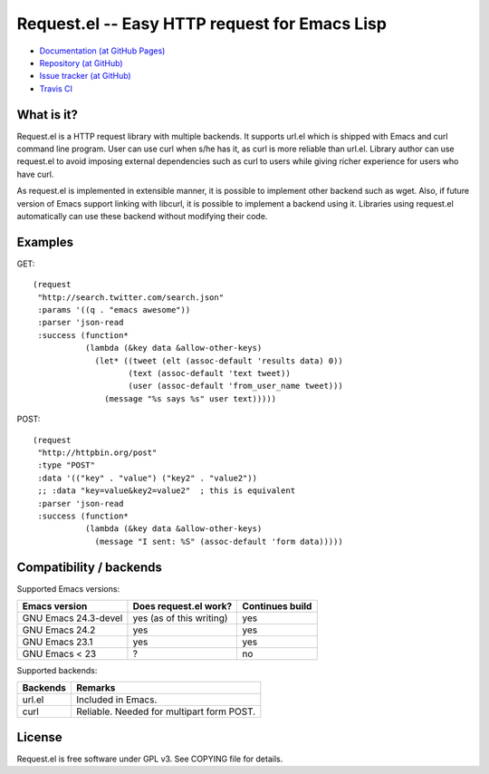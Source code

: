 ================================================
 Request.el -- Easy HTTP request for Emacs Lisp
================================================

* `Documentation (at GitHub Pages) <http://tkf.github.com/emacs-request/>`_
* `Repository (at GitHub) <https://github.com/tkf/emacs-request>`_
* `Issue tracker (at GitHub) <https://github.com/tkf/emacs-request/issues>`_
* `Travis CI <https://travis-ci.org/#!/tkf/emacs-request>`_ |build-status|

.. |build-status|
   image:: https://secure.travis-ci.org/tkf/emacs-request.png
           ?branch=master
   :target: http://travis-ci.org/tkf/emacs-request
   :alt: Build Status


What is it?
===========

Request.el is a HTTP request library with multiple backends.  It
supports url.el which is shipped with Emacs and curl command line
program.  User can use curl when s/he has it, as curl is more reliable
than url.el.  Library author can use request.el to avoid imposing
external dependencies such as curl to users while giving richer
experience for users who have curl.

As request.el is implemented in extensible manner, it is possible to
implement other backend such as wget.  Also, if future version of
Emacs support linking with libcurl, it is possible to implement a
backend using it.  Libraries using request.el automatically can
use these backend without modifying their code.


Examples
========

GET::

  (request
   "http://search.twitter.com/search.json"
   :params '((q . "emacs awesome"))
   :parser 'json-read
   :success (function*
             (lambda (&key data &allow-other-keys)
               (let* ((tweet (elt (assoc-default 'results data) 0))
                      (text (assoc-default 'text tweet))
                      (user (assoc-default 'from_user_name tweet)))
                 (message "%s says %s" user text)))))

POST::

  (request
   "http://httpbin.org/post"
   :type "POST"
   :data '(("key" . "value") ("key2" . "value2"))
   ;; :data "key=value&key2=value2"  ; this is equivalent
   :parser 'json-read
   :success (function*
             (lambda (&key data &allow-other-keys)
               (message "I sent: %S" (assoc-default 'form data)))))


Compatibility / backends
========================

Supported Emacs versions:

====================== ========================== =================
 Emacs version          Does request.el work?      Continues build
====================== ========================== =================
 GNU Emacs 24.3-devel   yes (as of this writing)   yes
 GNU Emacs 24.2         yes                        yes
 GNU Emacs 23.1         yes                        yes
 GNU Emacs < 23         ?                          no
====================== ========================== =================


Supported backends:

========== ============================================
 Backends   Remarks
========== ============================================
 url.el     Included in Emacs.
 curl       Reliable.  Needed for multipart form POST.
========== ============================================


License
=======

Request.el is free software under GPL v3.
See COPYING file for details.
